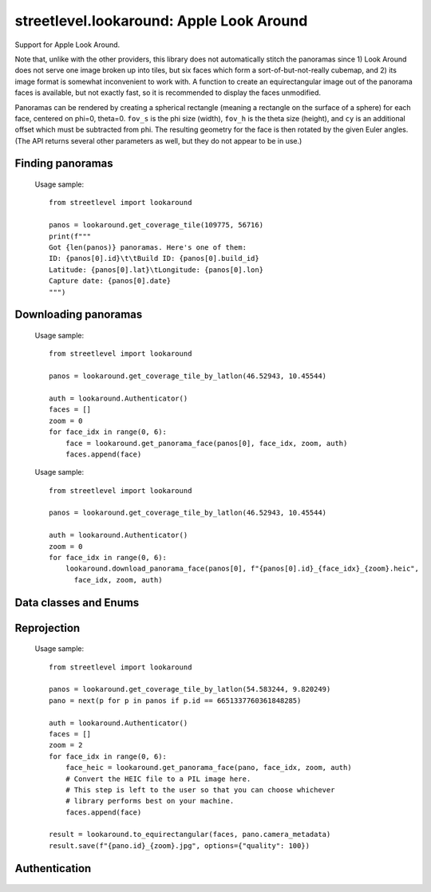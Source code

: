 streetlevel.lookaround: Apple Look Around
=========================================

Support for Apple Look Around.

Note that, unlike with the other providers, this library does not automatically stitch the panoramas
since 1) Look Around does not serve one image broken up into tiles, but six faces which form a
sort-of-but-not-really cubemap, and 2) its image format is somewhat inconvenient to work with. 
A function to create an equirectangular image out of the panorama faces is available, but not exactly fast,
so it is recommended to display the faces unmodified.

Panoramas can be rendered by creating a spherical rectangle (meaning a rectangle on the surface of a sphere) for each face, centered on
phi=0, theta=0. ``fov_s`` is the phi size (width), ``fov_h`` is the theta size (height), and ``cy`` is an additional offset
which must be subtracted from phi. The resulting geometry for the face is then rotated by the given Euler angles. (The API
returns several other parameters as well, but they do not appear to be in use.) 

Finding panoramas
-----------------
    .. autofunction:: streetlevel.lookaround.get_coverage_tile
    
    Usage sample: ::
    
      from streetlevel import lookaround
      
      panos = lookaround.get_coverage_tile(109775, 56716)
      print(f"""
      Got {len(panos)} panoramas. Here's one of them:
      ID: {panos[0].id}\t\tBuild ID: {panos[0].build_id}
      Latitude: {panos[0].lat}\tLongitude: {panos[0].lon}
      Capture date: {panos[0].date}
      """)
    
    .. autofunction:: streetlevel.lookaround.get_coverage_tile_async
    .. autofunction:: streetlevel.lookaround.get_coverage_tile_by_latlon
    
     Usage sample: ::
    
      from streetlevel import lookaround
      
      panos = lookaround.get_coverage_tile_by_latlon(23.53239040648735, 121.5068719584602)
      print(f"""
      Got {len(panos)} panoramas. Here's one of them:
      ID: {panos[0].id}\t\tBuild ID: {panos[0].build_id}
      Latitude: {panos[0].lat}\tLongitude: {panos[0].lon}
      Capture date: {panos[0].date}
      """)
    
    .. autofunction:: streetlevel.lookaround.get_coverage_tile_by_latlon_async

Downloading panoramas
---------------------
    .. autofunction:: streetlevel.lookaround.get_panorama_face
    
    Usage sample: ::
    
      from streetlevel import lookaround
      
      panos = lookaround.get_coverage_tile_by_latlon(46.52943, 10.45544)
      
      auth = lookaround.Authenticator()
      faces = []
      zoom = 0
      for face_idx in range(0, 6):
          face = lookaround.get_panorama_face(panos[0], face_idx, zoom, auth)
          faces.append(face)
 
    .. autofunction:: streetlevel.lookaround.download_panorama_face
    
    Usage sample: ::
    
      from streetlevel import lookaround
      
      panos = lookaround.get_coverage_tile_by_latlon(46.52943, 10.45544)
      
      auth = lookaround.Authenticator()
      zoom = 0
      for face_idx in range(0, 6):
          lookaround.download_panorama_face(panos[0], f"{panos[0].id}_{face_idx}_{zoom}.heic",
            face_idx, zoom, auth)

Data classes and Enums
----------------------
    .. autoclass:: streetlevel.lookaround.panorama.CameraMetadata
      :members:
      :member-order: bysource
    .. autoclass:: streetlevel.lookaround.panorama.CoverageType
      :members:
      :member-order: bysource
    .. autoclass:: streetlevel.lookaround.lookaround.Face
      :members:
      :member-order: bysource
    .. autoclass:: streetlevel.lookaround.panorama.LookaroundPanorama
      :members:
    .. autoclass:: streetlevel.lookaround.panorama.LensProjection
      :members:
      :member-order: bysource
    .. autoclass:: streetlevel.lookaround.panorama.OrientedPosition
      :members:
      :member-order: bysource

Reprojection
------------
    .. autofunction:: streetlevel.lookaround.reproject.to_equirectangular
    
    Usage sample: ::
      
      from streetlevel import lookaround

      panos = lookaround.get_coverage_tile_by_latlon(54.583244, 9.820249)
      pano = next(p for p in panos if p.id == 6651337760361848285)

      auth = lookaround.Authenticator()
      faces = []
      zoom = 2
      for face_idx in range(0, 6):
          face_heic = lookaround.get_panorama_face(pano, face_idx, zoom, auth)
          # Convert the HEIC file to a PIL image here.
          # This step is left to the user so that you can choose whichever
          # library performs best on your machine.
          faces.append(face)
      
      result = lookaround.to_equirectangular(faces, pano.camera_metadata)
      result.save(f"{pano.id}_{zoom}.jpg", options={"quality": 100})

Authentication
--------------
    .. autoclass:: streetlevel.lookaround.auth.Authenticator
      :members:
